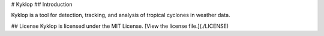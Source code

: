 # Kyklop
## Introduction

Kyklop is a tool for detection, tracking, and analysis of tropical cyclones in weather data.

## License
Kyklop is licensed under the MIT License. [View the license file.](./LICENSE)


